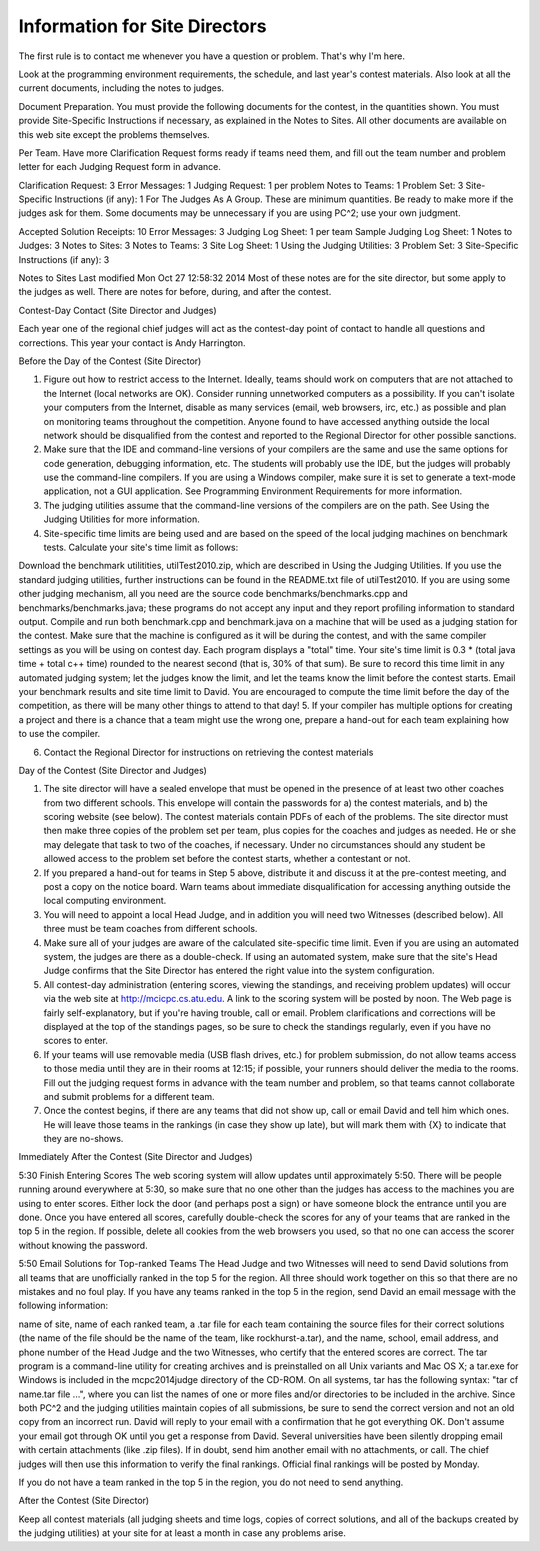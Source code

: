 Information for Site Directors
==============================

The first rule is to contact me whenever you have a question or problem. That's why I'm here.

Look at the programming environment requirements, the schedule, and last year's contest materials. Also look at all the current documents, including the notes to judges.

Document Preparation. You must provide the following documents for the contest, in the quantities shown. You must provide Site-Specific Instructions if necessary, as explained in the Notes to Sites. All other documents are available on this web site except the problems themselves.

Per Team. Have more Clarification Request forms ready if teams need them, and fill out the team number and problem letter for each Judging Request form in advance.

Clarification Request:  3
Error Messages:   1
Judging Request:  1 per problem
Notes to Teams:   1
Problem Set:   3
Site-Specific Instructions (if any):   1
For The Judges As A Group. These are minimum quantities. Be ready to make more if the judges ask for them. Some documents may be unnecessary if you are using PC^2; use your own judgment.

Accepted Solution Receipts:   10
Error Messages:   3
Judging Log Sheet:   1 per team
Sample Judging Log Sheet:  1
Notes to Judges:  3
Notes to Sites:   3
Notes to Teams:   3
Site Log Sheet:   1
Using the Judging Utilities:  3
Problem Set:   3
Site-Specific Instructions (if any):   3



Notes to Sites Last modified Mon Oct 27 12:58:32 2014
Most of these notes are for the site director, but some apply to the judges as well. There are notes for before, during, and after the contest.

Contest-Day Contact (Site Director and Judges)

Each year one of the regional chief judges will act as the contest-day point of contact to handle all questions and corrections. This year your contact is Andy Harrington.

Before the Day of the Contest (Site Director)

1. Figure out how to restrict access to the Internet. Ideally, teams should work on computers that are not attached to the Internet (local networks are OK). Consider running unnetworked computers as a possibility. If you can't isolate your computers from the Internet, disable as many services (email, web browsers, irc, etc.) as possible and plan on monitoring teams throughout the competition. Anyone found to have accessed anything outside the local network should be disqualified from the contest and reported to the Regional Director for other possible sanctions.

2. Make sure that the IDE and command-line versions of your compilers are the same and use the same options for code generation, debugging information, etc. The students will probably use the IDE, but the judges will probably use the command-line compilers. If you are using a Windows compiler, make sure it is set to generate a text-mode application, not a GUI application. See Programming Environment Requirements for more information.

3. The judging utilities assume that the command-line versions of the compilers are on the path. See Using the Judging Utilities for more information.

4. Site-specific time limits are being used and are based on the speed of the local judging machines on benchmark tests. Calculate your site's time limit as follows:

Download the benchmark utilitities, utilTest2010.zip, which are described in Using the Judging Utilities. If you use the standard judging utilities, further instructions can be found in the README.txt file of utilTest2010. If you are using some other judging mechanism, all you need are the source code benchmarks/benchmarks.cpp and benchmarks/benchmarks.java; these programs do not accept any input and they report profiling information to standard output.
Compile and run both benchmark.cpp and benchmark.java on a machine that will be used as a judging station for the contest. Make sure that the machine is configured as it will be during the contest, and with the same compiler settings as you will be using on contest day.
Each program displays a "total" time. Your site's time limit is
0.3 * (total java time + total c++ time)
rounded to the nearest second (that is, 30% of that sum).
Be sure to record this time limit in any automated judging system; let the judges know the limit, and let the teams know the limit before the contest starts.
Email your benchmark results and site time limit to David.
You are encouraged to compute the time limit before the day of the competition, as there will be many other things to attend to that day!
5. If your compiler has multiple options for creating a project and there is a chance that a team might use the wrong one, prepare a hand-out for each team explaining how to use the compiler.

6. Contact the Regional Director for instructions on retrieving the contest materials

Day of the Contest (Site Director and Judges)

1. The site director will have a sealed envelope that must be opened in the presence of at least two other coaches from two different schools. This envelope will contain the passwords for a) the contest materials, and b) the scoring website (see below). The contest materials contain PDFs of each of the problems. The site director must then make three copies of the problem set per team, plus copies for the coaches and judges as needed. He or she may delegate that task to two of the coaches, if necessary. Under no circumstances should any student be allowed access to the problem set before the contest starts, whether a contestant or not.

2. If you prepared a hand-out for teams in Step 5 above, distribute it and discuss it at the pre-contest meeting, and post a copy on the notice board. Warn teams about immediate disqualification for accessing anything outside the local computing environment.

3. You will need to appoint a local Head Judge, and in addition you will need two Witnesses (described below). All three must be team coaches from different schools.

4. Make sure all of your judges are aware of the calculated site-specific time limit.  Even if you are using an automated system, the judges are there as a double-check.  If using an automated system, make sure that the site's Head Judge confirms that the Site Director has entered the right value into the system configuration.
5. All contest-day administration (entering scores, viewing the standings, and receiving problem updates) will occur via the web site at http://mcicpc.cs.atu.edu. A link to the scoring system will be posted by noon. The Web page is fairly self-explanatory, but if you're having trouble, call or email. Problem clarifications and corrections will be displayed at the top of the standings pages, so be sure to check the standings regularly, even if you have no scores to enter.

6. If your teams will use removable media (USB flash drives, etc.) for problem submission, do not allow teams access to those media until they are in their rooms at 12:15; if possible, your runners should deliver the media to the rooms. Fill out the judging request forms in advance with the team number and problem, so that teams cannot collaborate and submit problems for a different team.

7. Once the contest begins, if there are any teams that did not show up, call or email David and tell him which ones. He will leave those teams in the rankings (in case they show up late), but will mark them with {X} to indicate that they are no-shows.

Immediately After the Contest (Site Director and Judges)

5:30 Finish Entering Scores
The web scoring system will allow updates until approximately 5:50. There will be people running around everywhere at 5:30, so make sure that no one other than the judges has access to the machines you are using to enter scores. Either lock the door (and perhaps post a sign) or have someone block the entrance until you are done. Once you have entered all scores, carefully double-check the scores for any of your teams that are ranked in the top 5 in the region. If possible, delete all cookies from the web browsers you used, so that no one can access the scorer without knowing the password.

5:50 Email Solutions for Top-ranked Teams
The Head Judge and two Witnesses will need to send David solutions from all teams that are unofficially ranked in the top 5 for the region. All three should work together on this so that there are no mistakes and no foul play. If you have any teams ranked in the top 5 in the region, send David an email message with the following information:

name of site,
name of each ranked team,
a .tar file for each team containing the source files for their correct solutions (the name of the file should be the name of the team, like rockhurst-a.tar), and
the name, school, email address, and phone number of the Head Judge and the two Witnesses, who certify that the entered scores are correct.
The tar program is a command-line utility for creating archives and is preinstalled on all Unix variants and Mac OS X; a tar.exe for Windows is included in the \mcpc2014\judge directory of the CD-ROM. On all systems, tar has the following syntax: "tar cf name.tar file ...", where you can list the names of one or more files and/or directories to be included in the archive. Since both PC^2 and the judging utilities maintain copies of all submissions, be sure to send the correct version and not an old copy from an incorrect run. David will reply to your email with a confirmation that he got everything OK. Don't assume your email got through OK until you get a response from David. Several universities have been silently dropping email with certain attachments (like .zip files). If in doubt, send him another email with no attachments, or call. The chief judges will then use this information to verify the final rankings. Official final rankings will be posted by Monday. 

If you do not have a team ranked in the top 5 in the region, you do not need to send anything.

After the Contest (Site Director)

Keep all contest materials (all judging sheets and time logs, copies of correct solutions, and all of the backups created by the judging utilities) at your site for at least a month in case any problems arise.
